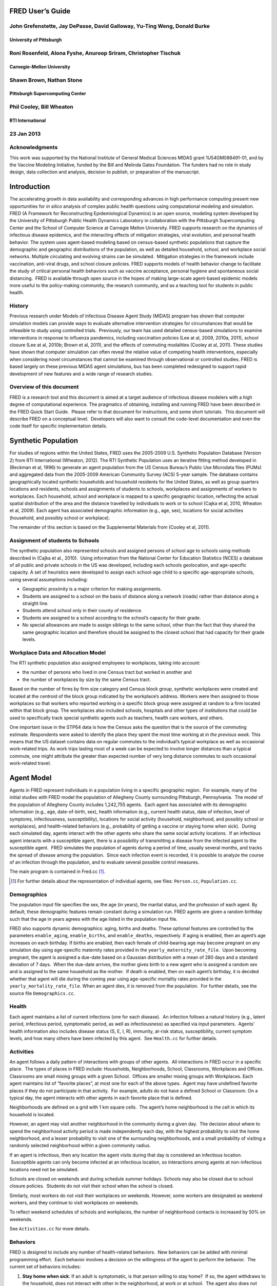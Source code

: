 FRED User’s Guide
=================

John Grefenstette, Jay DePasse, David Galloway, Yu-Ting Weng, Donald Burke
--------------------------------------------------------------------------

University of Pittsburgh
~~~~~~~~~~~~~~~~~~~~~~~~

Roni Rosenfeld, Alona Fyshe, Anuroop Sriram, Christopher Tischuk
----------------------------------------------------------------

Carnegie-Mellon University
~~~~~~~~~~~~~~~~~~~~~~~~~~

Shawn Brown, Nathan Stone
-------------------------

Pittsburgh Supercomputing Center
~~~~~~~~~~~~~~~~~~~~~~~~~~~~~~~~

Phil Cooley, Bill Wheaton
-------------------------

RTI International
~~~~~~~~~~~~~~~~~

23 Jan 2013
-----------

Acknowledgments
---------------

This work was supported by the National Institute of General Medical
Sciences MIDAS grant 1U54GM088491-01, and by the Vaccine Modeling
Initiative, funded by the Bill and Melinda Gates Foundation. The funders
had no role in study design, data collection and analysis, decision to
publish, or preparation of the manuscript.

Introduction
============

The accelerating growth in data availability and corresponding advances
in high performance computing present new opportunities for *in silico*
analysis of complex public health questions using computational modeling
and simulation. FRED (A Framework for Reconstructing Epidemiological
Dynamics) is an open source, modeling system developed by the University
of Pittsburgh Public Health Dynamics Laboratory in collaboration with
the Pittsburgh Supercomputing Center and the School of Computer Science
at Carnegie Mellon University. FRED supports research on the dynamics of
infectious disease epidemics, and the interacting effects of mitigation
strategies, viral evolution, and personal health behavior. The system
uses agent-based modeling based on census-based synthetic populations
that capture the demographic and geographic distributions of the
population, as well as detailed household, school, and workplace social
networks. Multiple circulating and evolving strains can be simulated.
 Mitigation strategies in the framework include vaccination, anti-viral
drugs, and school closure policies. FRED supports models of health
behavior change to facilitate the study of critical personal health
behaviors such as vaccine acceptance, personal hygiene and spontaneous
social distancing.  FRED is available through open source in the hopes
of making large-scale agent-based epidemic models more useful to the
policy-making community, the research community, and as a teaching tool
for students in public health.

History
-------

Previous research under Models of Infectious Disease Agent Study (MIDAS)
program has shown that computer simulation models can provide ways to
evaluate alternative intervention strategies for circumstances that
would be infeasible to study using controlled trials.  Previously, our
team has used detailed census-based simulations to examine interventions
in response to influenza pandemics, including vaccination policies (Lee
at al, 2009, 2010a, 2011), school closure (Lee at al, 2010b; Brown et
al, 2011), and the effects of commuting modalities (Cooley at al, 2011).
These studies have shown that computer simulation can often reveal the
relative value of competing health interventions, especially when
considering novel circumstances that cannot be examined through
observational or controlled studies. FRED is based largely on these
previous MIDAS agent simulations, bus has been completed redesigned to
support rapid development of new features and a wide range of research
studies.

Overview of this document
-------------------------

FRED is a research tool and this document is aimed at a target audience
of infectious disease modelers with a high degree of computational
experience. The pragmatics of obtaining, installing and running FRED
have been described in the FRED Quick Start Guide.  Please refer to that
document for instructions, and some short tutorials.  This document will
describe FRED on a conceptual level.  Developers will also want to
consult the code-level documentation and even the code itself for
specific implementation details.

Synthetic Population
====================

For studies of regions within the United States, FRED uses the 2005-2009
U.S. Synthetic Population Database (Version 2) from RTI International
(Wheaton, 2012). The RTI Synthetic Population uses an iterative fitting
method developed in (Beckman et al, 1996) to generate an agent
population from the US Census Bureau’s Public Use Microdata files (PUMs)
and aggregated data from the 2005-2009 American Community Survey (ACS)
5-year sample. The database contains geographically located synthetic
households and household residents for the United States, as well as
group quarters locations and residents, schools and assignments of
students to schools, workplaces and assignments of workers to
workplaces. Each household, school and workplace is mapped to a specific
geographic location, reflecting the actual spatial distribution of the
area and the distance travelled by individuals to work or to school
(Cajka et al, 2010, Wheaton et al, 2009). Each agent has associated
demographic information (e.g., age, sex), locations for social
activities (household, and possibly school or workplace).

The remainder of this section is based on the Supplemental Materials
from (Cooley et al, 2011).

Assignment of students to Schools
---------------------------------

The synthetic population also represented schools and assigned persons
of school age to schools using methods described in (Cajka et al.,
2010).  Using information from the National Center for Education
Statistics (NCES) a database of all public and private schools in the US
was developed, including each schools geolocation, and age-specific
capacity. A set of heuristics were developed to assign each school-age
child to a specific age-appropriate schools, using several assumptions
including:

-  Geographic proximity is a major criterion for making assignments.

-  Students are assigned to a school on the basis of distance along a
   network (roads) rather than distance along a straight line.

-  Students attend school only in their county of residence.

-  Students are assigned to a school according to the school’s capacity
   for their grade.

-  No special allowances are made to assign siblings to the same school,
   other than the fact that they shared the same geographic location and
   therefore should be assigned to the closest school that had capacity
   for their grade levels.

Workplace Data and Allocation Model
-----------------------------------

The RTI synthetic population also assigned employees to workplaces,
taking into account:

-  the number of persons who lived in one Census tract but worked in
   another and

-  the number of workplaces by size by the same Census tract.

Based on the number of firms by firm size category and Census block
group, synthetic workplaces were created and located at the centroid of
the block group indicated by the workplace’s address. Workers were then
assigned to those workplaces so that workers who reported working in a
specific block group were assigned at random to a firm located within
that block group. The workplaces also included schools, hospitals and
other types of institutions that could be used to specifically track
special synthetic agents such as teachers, health care workers, and
others.

One important issue in the STP64 data is how the Census asks the
question that is the source of the commuting estimate. Respondents were
asked to identify the place they spent the most time working at *in the
previous week*. This means that the US dataset contains data on regular
commutes to the individual’s typical workplace as well as occasional
work-related trips. As work trips lasting most of a week can be expected
to involve longer distances than a typical commute, one might attribute
the greater than expected number of very long distance commutes to such
occasional work-related travel.

Agent Model
===========

Agents in FRED represent individuals in a population living in a
specific geographic region.  For example, many of the initial studies
with FRED model the population of Allegheny County surrounding
Pittsburgh, Pennsylvania.  The model of the population of Allegheny
County includes 1,242,755 agents.  Each agent has associated with its
demographic information (e.g., age, date-of-birth, sex), health
information (e.g., current health status, date of infection, level of
symptoms, infectiousness, susceptibility), locations for social activity
(household, neighborhood, and possibly school or workplaces), and
health-related behaviors (e.g., probability of getting a vaccine or
staying home when sick).  During each simulated day, agents interact
with the other agents who share the same social activity locations.  If
an infectious agent interacts with a susceptible agent, there is a
possibility of transmitting a disease from the infected agent to the
susceptible agent.  FRED simulates the population of agents during a
period of time, usually several months, and tracks the spread of disease
among the population.  Since each infection event is recorded, it is
possible to analyze the course of an infection through the population,
and to evaluate several possible control measures.          

The main program is contained in Fred.cc [#]_.

.. [#] For further details about the representation of individual agents,
  see files: ``Person.cc``, ``Population.cc``.

Demographics
------------

The population input file specifies the sex, the age (in years), the
marital status, and the profession of each agent. By default, these
demographic features remain constant during a simulation run. FRED
agents are given a random birthday such that the age in years agrees
with the age listed in the population input file.

FRED also supports dynamic demographics: aging, births and deaths. These
optional features are controlled by the parameters ``enable_aging``,
``enable_births``, and ``enable_deaths``, respectively. If aging is
enabled, then an agent’s age increases on each birthday. If births are
enabled, then each female of child-bearing age may become pregnant on
any simulation day using age-specific maternity rates provided in the
``yearly_maternity_rate_file``.  Upon becoming pregnant, the agent is
assigned a due-date based on a Gaussian distribution with a mean of 280
days and a standard deviation of 7 days.  When the due-date arrives, the
mother gives birth to a new agent who is assigned a random sex and is
assigned to the same household as the mother.  If death is enabled, then
on each agent’s birthday, it is decided whether that agent will die
during the coming year using age-specific mortality rates provided in
the ``yearly_mortality_rate_file``. When an agent dies, it is removed
from the population.  For further details, see the source file
``Demographics.cc``.

Health
------

Each agent maintains a list of current infections (one for each
disease).  An infection follows a natural history (e.g., latent period,
infectious period, symptomatic period, as well as infectiousness) as
specified via input parameters.  Agents’ health information also
includes disease status (S, E, I, R), immunity, at-risk status,
susceptibility, current symptom levels, and how many others have been
infected by this agent.  See ``Health.cc`` for further details.

Activities
----------

An agent follows a daily pattern of interactions with groups of other
agents.  All interactions in FRED occur in a specific place.  The types
of places in FRED include: Households, Neighborhoods, School,
Classrooms, Workplaces and Offices. Classrooms are small mixing groups
with a given School.  Offices are smaller mixing groups with Workplaces.
Each agent maintains list of “favorite places”, at most one for each of
the above types.  Agent may have undefined favorite places if they do
not participate in that activity.  For example, adults do not have a
defined School or Classroom. On a typical day, the agent interacts with
other agents in each favorite place that is defined.

Neighborhoods are defined on a grid with 1 km square cells.  The agent’s
home neighborhood is the cell in which its household is located.

However, an agent may visit another neighborhood in the community
during a given day.  The decision about where to spend the neighborhood
activity period is made independently each day, with the highest
probability to visit the home neighborhood, and a lesser probability to
visit one of the surrounding neighborhoods, and a small probability of
visiting a randomly selected neighborhood within a given community
radius.

If an agent is infectious, then any location the agent visits during
that day is considered an infectious location.  Susceptible agents can
only become infected at an infectious location, so interactions among
agents at non-infectious locations need not be simulated.

Schools are closed on weekends and during schedule summer holidays.
Schools may also be closed due to school closure policies.  Students do
not visit their school when the school is closed.

Similarly, most workers do not visit their workplaces on weekends.
However, some workers are designated as weekend workers, and they
continue to visit workplaces on weekends.

To reflect weekend schedules of schools and workplaces, the number of
neighborhood contacts is increased by 50% on weekends.

See ``Activities.cc`` for more details.

Behaviors
---------

FRED is designed to include any number of health-related behaviors.  New
behaviors can be added with minimal programming effort.  Each behavior
involves a decision on the willingness of the agent to perform the
behavior.  The current set of behaviors includes:

#. **Stay home when sick**: If an adult is symptomatic, is that person
   willing to stay home?  If so, the agent withdraws to the household,
   does not interact with other in the neighborhood, at work or at
   school.  The agent also does not begin new overnight travel.

#. **Keep child home when sick**: If a child is symptomatic, is the
   child’s adult decision-maker willing to have the child withdraw to
   the household.   In this case, the same restrictions on contact apply
   as in the adult “stay at home when sick” behavior.

#. **Accept vaccine**:  Is an adult willing to accept a vaccine, if one
   is available?

#. **Accept vaccine for child**: This is the adult’s willingness to have
   a child vaccinated.

#. **Accept another vaccine dose**: If a vaccine requires more than one
   dose, is the agent willing to accept an additional dose?

#. **Accept another vaccine does for child**:  Same as above, but the
   decision is made by an adult on behalf of a child.

Future behaviors may include: wearing a face mask; taking anti-viral
prophylaxis; staying home when well; keeping children home when well;
avoiding travel; avoiding neighborhood contacts; hand-washing; and
others.

Adult Decision-makers for Children
~~~~~~~~~~~~~~~~~~~~~~~~~~~~~~~~~~

The FRED synthetic population includes information giving the
relationship of each member of the household to the Householder
(typically, the owner of the house or the head of the household.)  This
information is used to assign an adult in the household as the
responsible decision-maker for the health-related behaviors of each
child in the household.  The rules for selecting the adult
decision-maker for each child are as follows:

#. If the Householder is the parent (natural parent, adoptive parent,
   step-parent) of the child, then the Householder is designated the
   child’s decision-maker.

#. If the Householder is the grandparent of the child and there is an
   adult in the householder who is a child of the Householder, then the
   first such adult is designated as the decision-maker for the child.
    Note that the household relationship data does not provide enough
   information to determine whether such an adult is actually the parent
   of the child in question.

#. If the Householder is the grandparent of the child and not plausible
   adult parent is present in the household, then the Householder is
   designated the decision-maker for the child.

#. Otherwise, a random adult in the household is designated as the
   decision-maker for the child.

The rules above permit multiple decision-makers per household.  No
preference is made on the basis of sex or age, other than that each
decision-maker is an adult (i.e., at least 18 years old.)

Behavior Strategies
~~~~~~~~~~~~~~~~~~~

How real people make health decisions is an active area of research
without an obvious consensus theory.  Indeed, it seems likely that
different people use different methods to come to decisions about
health-related behavior. FRED agents can apply a variety of strategies
to determine their willingness to adopt a given behavior. Each agent may
revisit its willingness to perform the give behavior. Thus each strategy
specification includes a frequency parameter that determines how often
agents make decisions about their willingness to perform the behavior.

#. **Refuse**: Agent is never willing to perform the given behavior.

#. **Accept**: Agent is always willing to perform the given behavior.

#. **Flip Behavior**: Agent is assigned a fixed probability *p* of being
   willing to perform the given behavior.  The agent revisits its
   willingness to perform the behavior according to the frequency
   parameter.

#. **Imitate Prevalence**:  The agent is assigned an initial probability
   *p* of being willing to perform the given behavior. The agent
   revisits its willingness to perform the behavior according to the
   frequency parameter.  When reconsidering the decision, the agent
   estimates the prevalence of willingness among the agents in its
   social networks: household, neighborhood, school and workplace. The
   estimate is a weighted average of the actual prevalence in each
   group.  Given the weighted estimate, the agent adjusts its
   probability *p* toward the perceived prevalence.  For example, if the
   agent perceives that the prevalence of willingness is 0.75, then it
   adjusts its own probability to be closer to 0.75.

#. **Imitate Consensus:** This strategy is similar to the Imitate
   Prevalence except that if the weighted estimate of prevalence exceeds
   a threshold, the agent adjusts its probability *p* toward 1;
   otherwise the agent adjusts its probability toward 0.  For example,
   if the agent’s threshold is 0.5, then if the agent perceives that the
   majority of its associates is willing to perform the behavior then
   the agent becomes more likely to accept the behavior; otherwise the
   agent becomes more likely to refuse the behavior.

#. **Imitate by Count**:  This strategy is similar to the Imitate
   Consensus except that if the weighted number of nearby agents exceeds
   a threshold, the agent adjusts its probability *p* toward 1;
   otherwise the agents adjusts its probability toward 0.  For example,
   if the agent’s threshold is 3.0, then if the agent perceives that at
   least three its associates is willing to perform the behavior then
   the agent becomes more likely to accept the behavior; otherwise the
   agent becomes more likely to refuse the behavior.

#. **Health Belief Model**:  According the Health Belief Model, people
   make health behavior decision based on several specific
   considerations: susceptibility, severity, benefits, and barriers.

   #. *Perceived Susceptibility* refers to the person estimate of how
      likely he or she is to become adversely affected by the disease or
      condition;

   #. *Perceived Severity* refers to the level of adverse consequences
      that are likely if the person become affected;

   #. *Perceived Benefits* refers to the estimated protective effects of
      the behavior; and

   #. *Perceived Barriers* refers to the conditions that may prevent the
      agent from perform the behavior.

These constructs are clearly specific to the particular health behavior
under consideration, so including an HBM strategy for a particular
behavior in FRED requires customized programming.  However, once the
perceptions are computed, they can be combined into a decision rule
using formulas developed by David Durham (Durham, 2010).  These formulas
have been implemented in the FRED Behavior module, and are controlled by
run-time parameters. (See Parameters Section.)

Each agent is assigned a strategy independently for each behavior
defined for that agent.

Population-Level Market Shares
~~~~~~~~~~~~~~~~~~~~~~~~~~~~~~

For each behavior in FRED, the user may specify the fraction of the
population using each strategy for that behavior.  For example, it might
be desirable to investigate the effect of varying the fraction of the
population using the **Accept**, **Refuse**, and **Imitate Consensus**
strategies. The user can specify a given distribution, for example,
20% of the population adopts the **Accept** strategy, 30% adopts the
**Refuse** strategy, and 50% adopt the **Imitate Consensus** strategy
for a given behavior.  The share of the population can be specified
separately for each behavior.

See files ``Behavior.cc``, ``Health_Belief_Model.cc`` and
``Random_Behavior_Model.cc`` for further details.

Place Model
===========

All infections in FRED are transmitted from one agent to another in some
particular place. The types of places in FRED include: Households,
Neighborhoods, School, Classrooms, Workplaces and Offices. The synthetic
population files specify the households, school and workplaces in the
modeled region. Neighborhoods, classrooms, and office are created by
FRED using the methods described below.

Neighborhoods are defined on a grid with 1 km square cells.  The agent’s
home neighborhood is the cell in which its household is located.
However, an agent may visit another neighborhood in the community during
a given day. (See Agent Model section.)

Classrooms are small mixing groups with a given school.  Classrooms are
defined by dividing up all the students who attend a given school into
separate age groups.  Each age group is divided into classroom groups of
up to 40 students.  A student interacts with the students assigned to
the same classroom for the entire school year.  A student also interacts
(with a separate probability) with all the students attending the same
school.

Offices are small mixing groups with a given workplace.  Offices are
defined by dividing up all the workers in a given workplace groups of up
to 50 workers.  A worker interacts with the other workers in the same
office, and, with a separate rate, with all workers in the same
workplace.

School and classrooms are closed on weekends, during scheduled summer
breaks, and possibly due to school closure policies.

For further details, see files: ``Place_List.cc``, ``Place.cc``,
``Household.cc``, ``Neighborhood.cc``, ``School.cc``, ``Classroom.cc``,
``Workplace.cc``, ``Office.cc``.

Disease Model
=============

FRED supports multiple diseases circulating in the same population.
 Each Disease has separate parameters specifying transmissibility,
mortality rate, its natural history (e.g., latent period, infectious
period, symptomatic period).  See ``Disease.cc``

Each disease has an associated Epidemic object that keeps track of
population level statistics associated with the disease, such as the
number of agents that are Susceptible, Exposed, Infectious and
Recovered.  The Epidemic object prints out the daily reports to the
output file.  See ``Epidemic.cc``.

Transmission Model
------------------

The core phenomenon of an epidemic in FRED is the spread of an infection
from one agent to another in a particular place.  Each type of place
represents a distinct environment for the spread of infection.  Each
type of place is characterized by two sets of numeric parameters:

-  the number of contacts per infectious person per day, and

-  the probability that a contact transmits an infection

The number of contacts per day for each type of place is a tunable
parameter, and is set through the process described in the Calibration
Section.

The transmission probability for a give place type generally depends on
the age of the infectious person and the susceptible person.  These are
specified as vector input parameters.

The key method implementing infection is called
``Place::spread_infection()`` in ``Place.cc``.  This method is called once
a day for each infectious place (having at least one infectious
visitor).  The method follows the following procedure:

::

  For each infectious person ``i``, the expected number of contacts is:
    Num_contacts(i) = Trans(D) * CR(P) * Inf(i) * S(P)/N(P)

    where: Trans(D) is the transmissibility factor for disease D,
      CR(P) is the contact rate for place P,
      Inf(i) is the infectivity of agent i,
      S(P) is the number of susceptible agents visiting place P, and
      N(P) is the number of total agents who usually visit place P

  For contact number 1 .. Num_contacts(i)

    pick a susceptible agent j from today’s visitors;
    let PROB = Trans_prob(i.j) \* Sus(j)
    where Trans_prob(i.j) is the transmission probability from i to j,
    and Sus(j) is the susceptibility of agent j.

    If a random number R is less than PROB, then agent i infects agent j.

For further details, see ``Place.cc``, ``Household.cc``

Pandemic influenza model parameterization
-----------------------------------------

FRED is parameterized for a default pandemic influenza strain following
the process described in (Cooley P, Brown S, Cajka J, Chasteen B,
Ganapathi L, Grefenstette J, Hollingsworth CR, Lee BY, Levine B, Wheaton
WD, Wagener DK. The Role of Subway Travel in an Influenza Epidemic: A
New York City Simulation. J Urban Health. 2011 Aug 9. [Epub ahead of
print] PubMed PMID: 21826584.)  Paraphrasing the Supplementary Material
from (Cooley et al, 2011):

The pandemic was assumed to have the age-dependent attack rate pattern
of the historical 1957-8 “Asian” influenza A (H2N2), see Longini et al.
 Accordingly, we calibrated our model using the Ferguson et al. approach
from historical (1957–58, 1968–69) influenza pandemics. We specifically
used the 30–70 rule developed by Ferguson et al. in which 70% of all
transmission occurred outside the household: 33% in the general
community and 37% in schools and workplaces.

Following (Cooley et al, 2011), we adopted that additional requirement
that transmission rates in schools are double those in workplaces.
Calibrating the model involved targeting an epidemic with a 33% attack
rate (AR) consistent with the age specific parameters derived from the
1957-58 pandemic. Daily contact rates were treated as endogenous
parameters and were interpreted as the daily contact rates that
reproduced a pandemic with a 33% AR in a population with no acquired
immunity and satisfied the 30–70 rule. Therefore, our estimated contact
patterns produced an epidemic designed to be similar in transmissibility
to the 1957–58 epidemic with an AR of 33% and a basic reproductive rate
(R0) of approximately 1.4.

The calibration process using the Allegheny County synthetic population
results in the following default parameters:

::

  neighborhood_contacts[0] = 42.478577
  school_contacts[0] = 14.320478
  workplace_contacts[0] = 1.589467

By default, the contact rates for classrooms are double those for the
school in general.  Likewise, the contact rates for office are double
those for workplaces in general.  These heuristic are based on the idea
that individuals sustain more contacts within thei smaller mixing groups
at school and at work.

As in (Cooley et al, 2011) we assumed that 50% of sick individual stay
at home and do not interact with anyone outside of the household. Note
that our default school absentee rate is generally lower than other
models (e.g., Ferguson et al. use a 90% absentee rate). Additionally, we
assumed that all community contacts increase by 50% on weekends.

Contacts within Household
~~~~~~~~~~~~~~~~~~~~~~~~~

Calibration to the 30-70 target criteria was impossible unless within
household contacts were treated differently than other locations.
 Following (Cooley at al, 2011), we assumed that each pair of agents
within a household make contact each day with a specified probability.
 This probability is tunes as part of the calibration step to achieve
the 30-70 target distribution.  The resulting contact probability for
Allegheny County is:

``household_contacts[0] = 0.198226``

Interventions
=============

Vaccines
--------

FRED provides a fairly robust capability for simulating the use of
vaccines during a pandemic.  Multiple vaccines can be simulated
simultaneously, with differing administration schedules and target
groups, and with different efficacies.  Each vaccine can also have
multiple doses and be restricted by age.  It is also possible to model
varied vaccines schedules by day.   Prioritization by age groups, or by
ACIP recommendation is available with the capability to vaccinate only
the priority group.  Currently, vaccines can only be applied to one
disease.

Vaccines in FRED are currently modeled as so-called “all or nothing”
vaccines.  Each vaccine is given an age-specific efficacy and efficacy
delay.  When an agent takes a vaccine, there is a random draw to
determine whether the vaccine will be efficacious for that agent.  If it
is not, then the vaccine has no effect until another vaccine or dose is
administered.  If the vaccine dose is efficacious, then the agent will
become immune to the disease after the specified efficacy delay.  As in
real life, the agent has no knowledge as to whether their dose of
vaccine was efficacious, and so if they are exposed after a failed
vaccine or during the delay period, they may get sick from the disease.

Vaccination programs currently implemented can be thought of as mass
vaccination strategies.  At the beginning of the simulation, a set of
queues is set up based on prioritization of the agents.  These queues
are then randomized and as vaccines are put into the system, agents can
choose whether or not to accept a vaccine.  To determine this decision,
the simulation can use a straight coverage probability, or a more
complex behavioral model.  Heads of households can make decisions for
younger members.

Antiviral drugs
---------------

TBD.

School closure
--------------

FRED includes two school closure policies: global and individual.  There
are two triggers for the global school closure policy
(``school_closure_policy = global``). First, all schools decide to close
on the simulation day specified by the parameter ``school_closure_day``,
unless that parameter is negative. Second, all schools decide to close
if the population attack rate exceeds a threshold
(``school_closure_threshold``).  With either trigger, school closure is
delayed by a number of days indicated by parameter
``school_closure_delay``.  Schools reopen after a number of days
indicated by parameter ``school_closure_period``.

If the individual school closure policy is selected
(``school_closure_policy = individual``), then each school is closed if
the attack rate within the school exceeds a threshold
(``school_closure_threshold``).  School closure is delayed by a number
of days indicated by parameter ``school_closure_delay``.  Schools reopen
after a number of days indicated by parameter ``school_closure_period``,
but may close again if the school attack rate exceeds the threshold.

The default is no school closure policy: ``school_closure_policy =
none``

School are always closed on weekends.  All schools also close for the
summer if the parameter ``school_summer_schedule`` is set.  In that
case, schools are closed between the dates specified by parameters
``school_summer_start`` and ``school_summer_end``, inclusive.

For details, see ``School.cc``.

Future Interventions
--------------------

It is planned to include other interventions in FRED, including:
quarantine; travel restrictions; environmental interventions (e.g.,
vector control); behavioral changes; official announcements and
warnings; and education campaigns.

Geography and Travel
====================

FRED represents geography as a hierarchy of fixed square grids.
 Currently there are three layers in the hierarchy, called Large Grid,
Grid, and Small Grid.

The Large Grid consists of 20km x 20km cells by default. The Large Grid
is aligned global geo-coordinate system. Cells in the Large Grid store
the population count for the cell, along with a vector of all persons
residing in that cell. The Large Grid can also be used to store
climate or other environmental profiles (see **Seasonality** below).

The medium grid, called ``Grid``, consists of 1km x 1km cells by default.
 These cells function as neighborhood units, and store information about
the preferred schools and workplaces attended by people living with the
cells.  This information is used when agents need to change schools, or
leave school and start to work.

The Small Grid consists of 10m x 10m cells.  In the future, these cells
will store fine-resolution information like the number of mosquitoes and
the presence of water containers.

For further details, see source files: ``Large_Grid.cc``, ``Large_Cell.cc``,
``Grid.cc``, ``Cell.cc``, ``Small_Grid.cc``, ``Small_Cell.cc``.

As an optional feature, agents can travel overnight for one or more
days.  When an agent is on overnight travel, the traveling agent (called
the “visitor”) resides in the household associated with another agent
(called the “visited agent”).  The visitor interacts with agents in the
visited agent’s household and neighborhood.  If the visitor is employed,
then the visitor also interacts with the visited agent’s office and
workplace.  Visitors do not attend school while traveling.

If travel is enabled, two additional input files are required, a cell
population file and a trip list file.  The cell population file contains
the total population for each cell, considering the entire U.S.
population.  The trip list file contains a large sample of trips from
one cell to another.  This file covers the entire U.S.  The trip file
can contain samples based on data obtained from air travel databases or
from any other source considered appropriate.  The current default is a
sample of 5 million cell-to-cell trips based on a gravity model of
travel, using the formula::

  Prob_travel(i,j) = Pop(i) * Pop(j) / (K * Distance(i,j))

where ``Pop(i)`` is the total population residing in cell ``i`` (derived from
the entire U.S. synthetic population), ``Distance(i,j)`` is the distance in
kilometers between the center of cells ``i`` and ``j``, and ``K`` is a normalization
factor so that ``Prob_travel(i,j)`` sums to 1.0.  Given the pdf defined by
the above formula, we select 5 million trips (with replacement) and
store these in the trip list file.

During the ``Travel::setup()`` method, the trip list sample is read, and
those trips involving the model region are retained.  The number of
daily trips involving the population in the model region is proportional
to the fraction of the retained trips.  The goal is that the expected
number of overnight trips involving agents in the modeled regions
remains invariant, regardless of the size of the model region.

The cell population file is used to set the probability of initiating a
trip between two cells.  If a trip between cells ``i`` and ``j`` is selected, it
is only initiated with probability ``dens(i) * dens(j)``, where ``dens(i)`` is
the fraction of the total population in cell ``i`` that actually occurs in
the synthetic population for the current model region.  For example, if
cell ``i`` is on the border of the model region and happens to contains only
50% of the entire cell population according to the current model
population, then the probability of any trip to or from cell ``i`` is
reduced by 50%.

Seasonality and Climate
=======================

It is possible to alter the transmissibility of diseases througout the
simulation run.  A time-series profile of seasonality values that are
used to scale the disease transmissibility is specified with the
parameter ``seasonality_timestep_file``.  This file allows recurring
seasonal forcing patterns to be given using Month-Day calendar dates or
'simulation days'.  Optionally, the seasonality multiplier may be varied
over FRED's **Large Grid** layer.  The format of the
``seasonality_timestep_file`` is similar to that of the
``multistrain_timestep_file`` and is described in detail below.

Seasonality vs. Climate
-----------------------

The Seasonality feature of FRED has two basic modes of operation: the
default in which the seasonality values are interpreted simply as direct
multipliers to transmissibility and another ('**climate mode**') in
which the values in the profile are interpreted as absolute (specific)
humidity and transformed according to a Disease-specific function
hardcoded in the **Disease** class.

The default function found in ``Disease.cc`` is:

``multiplier = exp( ( ( seasonality_Ka * seasonality_value ) + seasonality_Kb ) ) + seasonality_min``

The parameters govern the interpretation of the values given in the 
``seasonality_timestep_file`` are described in below.

Run-time Parameters
===================

The run-time parameters for FRED are contained in two parameter files.
The first file is ``$FRED_HOME/input_files/params.default`` and
contains the default values of all defined run-time parameters.  This
file should not be modified. The second file is usually called
``params`` and contains any parameter values that override the default
values.  The ``params`` file may be empty.

Both files have the same format. Lines that begin with a ``#`` character
are considered comments and are ignored. Parameters with scalar values
are specified with lines of the form:

``<name> = <value>``

For example:

::

  days = 100
  diseases = 1
  city = Pittsburgh, PA

Some parameters are vector valued, in which case the format is:

``<`` *name* ``> = <`` *size* ``>`` *v_1 v_2 ... v_size*

For example:

::

  # cdf of trip duration in days
  travel_duration = 6 0 0.2 0.4 0.6 0.8 1.0

If a parameter appears more than once in a parameter file, the last
setting takes precedence. If a parameter appears in both
``params.default`` and ``params``, the value in ``params`` overrides the
value in ``params.default``.

Input File Parameters
---------------------

FRED requires input files to describe the population of agents and the
locations they visit.  Another input file specifies the number of new
cases that are seeded into the population on each simulation day.

There are several other optional input files that are required only if
certain features are enabled.  The following table describes the input
file formats and related parameters.

Table 5.1: Input File Parameters
~~~~~~~~~~~~~~~~~~~~~~~~~~~~~~~~


+----------------------------------+----------+---------------------------------------------------------------------------------+
| Parameter                        | Type     | Definition, Defaults and Notes                                                  |
+==================================+==========+=================================================================================+
| ``popfile``                                                                                                                   |
+----------------------------------+----------+---------------------------------------------------------------------------------+
|                                  | string   | *Required file containing one line per person*                                  |
|                                  |          |                                                                                 |
|                                  |          | **Default**:                                                                    |
|                                  |          | ``$FRED_HOME/region/loc_Alleg.txt``                                             |
|                                  |          |                                                                                 |
|                                  |          | **Format**:                                                                     |
|                                  |          | ``ID AGE SEX MARRIED OCCUPATION`` ``HOUSEHOLD SCHOOL WORKPLACE RELATIONSHIP``   |
|                                  |          |                                                                                 |
|                                  |          | *Note*: Since these files are usually large, you may want to store them in a    |
|                                  |          | centralized location                                                            |
+----------------------------------+----------+---------------------------------------------------------------------------------+ 
| ``locfile``                                                                                                                   |
+----------------------------------+----------+---------------------------------------------------------------------------------+
|                                  | string   | *Required file containing one line per location*                                |
|                                  |          |                                                                                 |
|                                  |          | **Default**:                                                                    |
|                                  |          | ``$FRED_HOME/region/pop_Alleg.txt``                                             |
|                                  |          |                                                                                 |
|                                  |          | **Format**:                                                                     |
|                                  |          | ``ID TYPE LAT LON`` where ``ID`` is a unique string; ``TYPE`` is one of         |
|                                  |          | {``H, S, W, M`` } for *Household*, *School*, *Workplace* or *Hospital*, resp;   |
|                                  |          | and ``LAT``, ``LON`` is the *latitude* and *longitude*                          |
|                                  |          |                                                                                 |
|                                  |          | *Note*: Since these files are usually large, you may want to store them in a    |
|                                  |          | centralized location                                                            |
+----------------------------------+----------+---------------------------------------------------------------------------------+
| ``cell_popfile``                                                                                                              |
+----------------------------------+----------+---------------------------------------------------------------------------------+
|                                  | string   | *Optional file with the initial population per 20km-grid cell*                  |
|                                  |          |                                                                                 |
|                                  |          | **Default**: ``$FRED_HOME/region/cell_pop.txt``                                 |
|                                  |          |                                                                                 |
|                                  |          | **Format**: ``COL ROW POPULATION``                                              |
|                                  |          |                                                                                 |
|                                  |          | *Note*: ``Only used if enable_travel = 1``                                      |
+----------------------------------+----------+---------------------------------------------------------------------------------+
| ``tripfile``                                                                                                                  |
+----------------------------------+----------+---------------------------------------------------------------------------------+
|                                  | string   | *Optional file containing sample of trips between 20km-grid cells*              |
|                                  |          |                                                                                 |
|                                  |          | **Default**: ``$FRED_HOME/region/trips.txt``                                    |
|                                  |          |                                                                                 |
|                                  |          | **Format**: ``SRC_COL SRC_ROW DEST_COL DEST_ROW``                               |
|                                  |          |                                                                                 |
|                                  |          | *Note*: Only used if ``enable_travel = 1``                                      |
+----------------------------------+----------+---------------------------------------------------------------------------------+
| ``primary_cases_file[d]``                                                                                                     | 
+----------------------------------+----------+---------------------------------------------------------------------------------+
|                                  | string   | *Required files giving the number of primary infections to introduce for each*  |
|                                  |          | *simulation day*                                                                |
|                                  |          |                                                                                 |
|                                  |          | **Default**:                                                                    |
|                                  |          | ``$FRED_HOME/input_files/primary_cases_schedule_0.txt`` *(for disease 0)*       |
|                                  |          |                                                                                 |
|                                  |          | **Format**:                                                                     |
|                                  |          | time step map *(see text)*                                                      |  
|                                  |          |                                                                                 |
|                                  |          | *Note*: *More extensive documentation of the extended format given below*       |
+----------------------------------+----------+---------------------------------------------------------------------------------+
| ``vaccination_capacity_file``                                                                                                 |
+----------------------------------+----------+---------------------------------------------------------------------------------+
|                                  | string   | *Optional file giving vaccine availability*                                     |
|                                  |          |                                                                                 |
|                                  |          | **Default**:                                                                    |
|                                  |          | ``$FRED_HOME/input_files/vaccination_capacity-0.txt`` *(for vaccine 0)*         |
|                                  |          |                                                                                 |
|                                  |          | **Format**: ``START_DAY NUMBER_OF_DOSES``                                       |
|                                  |          |                                                                                 |
|                                  |          | *Note*: The number of doses is added to the system capacity every day until     |
|                                  |          | the day given on the following line, or until the end of the simulation         |
+----------------------------------+----------+---------------------------------------------------------------------------------+
| ``yearly_birth_rate_file``                                                                                                    |
+----------------------------------+----------+---------------------------------------------------------------------------------+
|                                  | string   | *Optional file containing age-specific birth rates for females*                 |
|                                  |          |                                                                                 |
|                                  |          | **Default**: ``$FRED_HOME/input_files/birth_rate.txt``                          |
|                                  |          |                                                                                 |
|                                  |          | **Format**: ``AGE BIRTH_RATE`` where the rate is the probability of giving      |
|                                  |          | birth at the given age in years.                                                |
|                                  |          |                                                                                 |
|                                  |          | *Note*: Only used if ``enable_births = 1``                                      | 
+----------------------------------+----------+---------------------------------------------------------------------------------+
| ``yearly_mortality_rate_file``                                                                                                |
+----------------------------------+----------+---------------------------------------------------------------------------------+
|                                  | string   | *Optional file containing age-related mortality rates*                          |
|                                  |          |                                                                                 |
|                                  |          | **Default**: ``$FRED_HOME/input_files/mortality_rate.txt``                      |
|                                  |          |                                                                                 |
|                                  |          | **Format**: ``AGE M_RATE F_RATE`` where the rates are for males and females     |
|                                  |          | of the given age in years.                                                      |
|                                  |          |                                                                                 |
|                                  |          | *Note*: Only used if ``enable_deaths = 1``                                      |
+----------------------------------+----------+---------------------------------------------------------------------------------+

Population file format
----------------------

The population file containing one line per agent, and each line has the
following format, where fields are separating by white space:

ID AGE SEX MAR OCC HOUSEHOLD SCHOOL WORK RELATION

Description of fields
---------------------


==================  ============================  ===========================================
FIELD               TYPE                          MEANING
==================  ============================  ===========================================
ID                  STRING                        unique agent id
AGE                 INTEGER                       agent age in years
SEX                 CHAR (``M``, ``F`` or ``U``)  sex of agent
MAR                 INTEGER                       marital status
OCC                 INTEGER                       occupation code (not currently used)
HOUSEHOLD           STRING                        id of agent’s household
SCHOOL              STRING                        id of agent’s school
WORK                STRING                        id of agent’s workplace
RELATION            INTEGER                       relation to the head of household
==================  ============================  ===========================================

All fields are required.  The location IDs indicate the agent’s
*favorite places*, and correspond to IDs in the location file. The ID
value "-1" indicates that a location type does not apply to the agent.

``RELATION`` represents the relationship between the householder and the
individual. The possible values are

=============   =================================
RELATION        MEANING
=============   =================================
1               Householder
2               Husband/wife
3               Natural born son/daughter
4               Adopted son/daughter
5               Stepson/stepdaughter
6               Brother/sister
7               Father/mother
8               Grandchild
9               Parent-in-law
10              Son-in-law/daughter-in-law
11              Other relative
12              Brother-in-law/sister-in-law
13              Nephew/niece
14              Grandparent
15              Uncle/aunt
16              Cousin
17              Roomer/boarder
18              Housemate/roommate
19              Unmarried partner
20              Foster child
=============   =================================

Primary Cases File Format
-------------------------

The primary cases file is a required file giving the number of primary
infections to introduce for each simulation day.  The default format is::

  #line_format
  # the default 100 seeds on day zero...
  0 0 100

The full format is::

  start end attempts [ strain [ prob [ min [ lat lon radius ] ] ] ]

Only the first three fields are mandatory.  The first two fields give
the starting and ending day, and the third field specifies the number of
attempted infections per day. For each specified day we attempt to
generate new cases by randomly selecting agents (with replacement) and
infecting them if they are susceptible.  Note that the actual number of
infections may be less than the number of attempts because some selected
agents may already be infected or may be immune.  The process continues
until the end day indicated on the same line in the file, or until the
end of the simulation.

The fields others are optional, but if present, must be given in the
order above.  If a location is specified, then all three location fields
must be present (lat, lon & radius). The radius is specified in
kilometers. To disable geographic seeding either omit lat, lon & radius
or give a value for radius that is greater than 40075 or less than zero.

The example below will make 100 seeding attempts of strain 0 on day 0,
each with attempt probability of 1, requiring a minimum of 100
transmissions, all selected randomly from people whose households are
within 100km of the specified point.

::

  0 0 100 0 1 100 40.44181 -80.01278 100

Output Parameters
-----------------

FRED produces several output files. The level of detail can be controlled
by parameters described in the following table.

Table 2: Output Parameters
~~~~~~~~~~~~~~~~~~~~~~~~~~

+----------------------------------+----------+---------------------------------------------------------------------------------+
| Parameter                        | Type     | Definition, Defaults and Notes                                                  |
+==================================+==========+=================================================================================+
| ``outdir``                                                                                                                    |
+----------------------------------+----------+---------------------------------------------------------------------------------+
|                                  | string   | Directory containing the output files.  If the string beings with “/” it is     |
|                                  |          | interpreted as an absolute path.  Otherwise, it is relative to the current      |
|                                  |          | working directory.                                                              |
|                                  |          |                                                                                 |
|                                  |          | **Default:** OUT                                                                |
+----------------------------------+----------+---------------------------------------------------------------------------------+
| ``verbose``                                                                                                                   |
+----------------------------------+----------+---------------------------------------------------------------------------------+
|                                  | int      | If set, print information for monitoring system progress to the standard        |
|                                  |          | output.  Higher values produce more output.                                     |
|                                  |          |                                                                                 |
|                                  |          | **Default:** 1                                                                  |
+----------------------------------+----------+---------------------------------------------------------------------------------+
| ``debug``                                                                                                                     |
+----------------------------------+----------+---------------------------------------------------------------------------------+
|                                  | int      | If set, print verbose debugging output to stdout. Higher values produce more    |
|                                  |          | output.                                                                         |
|                                  |          |                                                                                 |
|                                  |          | **Default:** 0                                                                  |
+----------------------------------+----------+---------------------------------------------------------------------------------+
| ``track_infection_events``                                                                                                    |
+----------------------------------+----------+---------------------------------------------------------------------------------+
|                                  | int      | If set, then a file called ``infections<n>.txt`` is created for ``run <n>``.    |
|                                  |          | This file contains one line per disease transmission event, showing the id      |
|                                  |          | of the infector, the infectee, and various other information.  The format for   |
|                                  |          | the infections file is:                                                         |
|                                  |          |                                                                                 |
|                                  |          | ``DAY DISEASE_ID HOST_ID HOST_AGE`` ``INFECTOR_ID INFECTOR_AGE PLACE_ID``       |
|                                  |          |                                                                                 |
|                                  |          | If ``track_infection_events > 1``, additional data is written on each line.     |
|                                  |          | For further details, see: ``Infection.cc``.                                     |
|                                  |          |                                                                                 |
|                                  |          | **Default:** 1                                                                  |
+----------------------------------+----------+---------------------------------------------------------------------------------+
| ``quality_control``                                                                                                           |
+----------------------------------+----------+---------------------------------------------------------------------------------+
|                                  | int      | If set, information about the size and age distribution for the various types   |
|                                  |          | of places is printed out in the Log file.                                       |
|                                  |          |                                                                                 |
|                                  |          | **Default:** 1                                                                  |
+----------------------------------+----------+---------------------------------------------------------------------------------+
| ``rr_delay``                                                                                                                  |
+----------------------------------+----------+---------------------------------------------------------------------------------+
|                                  | int      | Identifies the number of days between the definition of a cohort and the        |
|                                  |          | reporting of that cohort’s reproductive rate in the output file.  See examples  |
|                                  |          | below.                                                                          |
|                                  |          |                                                                                 |
|                                  |          | **Default:** 20                                                                 |
+----------------------------------+----------+---------------------------------------------------------------------------------+
| ``output_population``                                                                                                         |
+----------------------------------+----------+---------------------------------------------------------------------------------+
|                                  | int      | If set, a file containing the current population will be output periodically.   |
|                                  |          | See explanation below.                                                          |
|                                  |          |                                                                                 |
|                                  |          | **Default:** 0                                                                  |
+----------------------------------+----------+---------------------------------------------------------------------------------+
| ``output_population_date_match``                                                                                              |
+----------------------------------+----------+---------------------------------------------------------------------------------+
|                                  | string   | If ``output_population`` is set, dump the population on any date that matches   |
|                                  |          | this string.  The format is ``DD-MM-YY``, with ``*`` matching any value.        |
|                                  |          |                                                                                 |
|                                  |          | **Default:** = ``01-01-*``                                                      |
+----------------------------------+----------+---------------------------------------------------------------------------------+
| ``pop_outfile``                                                                                                               |
+----------------------------------+----------+---------------------------------------------------------------------------------+
|                                  | string   | Name of population dump file.                                                   |
|                                  |          |                                                                                 |
|                                  |          | **Default:** ``pop_out``                                                        |
+----------------------------------+----------+---------------------------------------------------------------------------------+

Output file format
------------------

The outfile (called ``out<n>.txt`` for run *n*) contains one line for each
simulation day of the run.  The format of the file is:

=================   =============================================================================
KEY                 VALUE
=================   =============================================================================
Day                 Current day counter
Str                 Disease id
S                   Number of agents in Susceptible state for this disease
E                   Number of agents in Exposed state
I                   Number of agents in Infectious state
I_s                 Number of Infectious agents who are symptomatic
R                   Number of agents in Removed (Recovered) state
M                   Number of agents that are Immune
C                   Number of current Cases (new E’s)
N                   Population size
AR                  Attack Rate
CI                  Number of new symptomatic cases
CAR                 Clinical attack rate
RR                  Reproductive rate
NR                  Number in the cohort used to compute RR
Day_of_week         Current day of week, e.g., Wed
Date                Calendar date associated with the simulation day, eg, 2011-01-05
Year                Epidemiological year
Week                Epidemiological week (1-53)
=================   =============================================================================

*Note*: ``RR`` is the reproductive rate observed for a cohort of individuals
who were exposed on the same day.  ``NR`` is the size of the cohort.  The
day for which the cohort is defined in given by the parameter ``rr_delay``.

The default is: ``rr_delay = 20``

This value means that on day 20 of the output file, the ``RR`` for the
cohort exposed on day 0 is reported.  On day 21, the cohort exposed on
day 1 is printed and so on.  The delay should be made long enough to
capture all the infectees of the cohort.

Periodic Population Dumps
-------------------------

If the parameter ``output_population = 1``, then a file will be written on
the start day, the end day, and on any day matching
``output_population_date_match parameter``.  The file will be a dump of
the population that will be identical to the input population file, but
will have additional fields for the classroom and office ids (which are
both set at runtime).

Global Compile-Time Constants
-----------------------------

MAX_NUM_DISEASES:
~~~~~~~~~~~~~~~~~

  For optimal performance, set this to the minimum value possible.
  The default value allows **four diseases**.
  Changing this values requires recompilation.

  This constant is defined in ``Global.h``.

Global Control Parameters
-------------------------

The following parameters provide basic control of FRED simulations.

start_date: 
~~~~~~~~~~~

  the calender date corresponding the simulation day 0.
  Format YYYY-MM-DD.

  ``start_date = 2011-01-01``

days: 
~~~~~

  the number of days in a single simulation run.  FRED runs for
  the given number of days regardless of the epidemic state (that is, FRED
  does not stop early if no one is currently infected.)

  ``days = 120``

seed: 
~~~~~

  the seed for the random number generator.  The seed values for
  all runs of the simulation are based on the initial seed and the run
  number, and are independent of the number of random numbers generated in
  other runs.

  ``seed = 123456``

reseed_day: 
~~~~~~~~~~~

  if ``reseed_day > -1``, start each run with the same random seed and
  then reset the seed at day reseed_day.  The effect is that the initial
  days will follow the same trajectory, but the simulations will follow
  independent trajectories starting on ``reseed_day``.  This permits
  estimation of conditional variance.

  ``reseed_day = -1``

use_mean_latitude:
~~~~~~~~~~~~~~~~~~

  if ``use_mean_latitude = 1``, then the mean latitude in the location
  file is used for the planar projection from (longitude,latitude) to
  (x,y) coordinates.  This is recommended for regions substantially
  North or South from the US mean latitude.  If set to 0 (the default),
  then the mean US latitude is used.

  ``use_mean_latitude = 0``

print_household_locations
~~~~~~~~~~~~~~~~~~~~~~~~~

  if set, a file called ``households.txt`` is printed in the output
  directory with format:

  HOUSE_LABEL LON LAT  X Y ID GRID_ROW GRID_COL GRID_HOUSE_NUMBER

  ``print_household_locations = 0``

office_size: 
~~~~~~~~~~~~

  maximum number of workers per office.  If set to 0,
  then workplaces are not subdivided into offices.

  ``office_size = 50``

classroom_size: 
~~~~~~~~~~~~~~~

  maximum number of students per classroom.  If set
  to 0, then schools are not subdivided into classrooms.

  ``school_classroom_size = 40``

neighborhood: 
~~~~~~~~~~~~~

  When deciding where to spend an agent’s
  *neighborhood time*, there are parameters to control the probability
  of selecting a random cell within the *community*, defined by the
  parameter ``community_distance`` (in km), and the probability that the
  agent goes to its *home neighborhood* (where the household is).  The
  default parameters are:

  ``# neighborhood activities``
  ``community_distance = 20``
  ``community_prob = 0.1``
  ``home_neighborhood_prob = 0.5``

  That is, 50% of the time, the neighborhood is the cell surrounding the
  household, and 10% of the time it is a random cell within 20km of home.
  The other 40% are distributed uniformly in the 8 cells immediately
  surrounding the home cell.

Disease Model Parameters
------------------------

diseases:
~~~~~~~~~

  The number of diseases circulating in the population. Any
  number of diseases is allowed.  Runtime and memory required is
  proportional to the number of diseases.

  ``diseases = 1``

  Each disease is described by the following set of parameters, indexed by
  the disease number d, where d = 0,...,diseases-1.

primary_cases_file[d]:
~~~~~~~~~~~~~~~~~~~~~~

  The file containing the number of primary
  cases to be injected into the simulation during each day.

  ``primary_cases_file[0] = primary_case_schedule-0.txt``

  The ``primary_cases_file[d]`` follows the *Multistrain Timestep Map input format*.

trans[d]:
~~~~~~~~~

  The transmissibility of disease d relative to an arbitrary
  baseline.

  ``trans[0] = 1.0``

symp[d]:
~~~~~~~~

  The probability of an infected person becoming symptomatic

  ``symp[0] = 0.67``

mortality_rate[d]:
~~~~~~~~~~~~~~~~~~

  The probability of an infected person dying (Not
  currently implemented)

  ``mortality_rate[0] = 0.00001``

infection_model[d]: 
~~~~~~~~~~~~~~~~~~~

  Either ``0`` or ``1``.  Infection model 0 is a bifurcating
  model in which each infected agent passes through stages SEIR or SEiR,
  where “I” means infectious and symptomatic, and “i” means infectious but
  not symptomatic.  Infection model 1 is a sequential model in which
  infected agents pass through the stages SEiIR.  In any model, some
  stages may last for 0 days, except E, which always lasts at least 1 day.

  ``infection_model[0] = 0``

days_latent[d]: 
~~~~~~~~~~~~~~~

  discrete cdf for number of days between becoming
  exposed and becoming infectious.  With the values shown in the example
  below, there is an 80% chance of becoming infectious 1 day after
  exposure and a 20% chance of becoming infectious 2 days after exposure.

  ``days_latent[0] = 3  0 0.8 1.0``

days_asymp[d]: 
~~~~~~~~~~~~~~

  discrete cdf for number of days the agent is
  infectious but asymptomatic.  With the values shown in the example
  below, the default setting , the agent may be asymptomatic between 3 to
  6 days.

  ``day_asymp[0] = 7   0.0  0.0  0.0  0.3  0.7  0.9  1.0``

days_symp[d]: 
~~~~~~~~~~~~~

  discrete cdf for number of days the agent is
  infectious and symptomatic.  With the values shown in the example below,
  the default setting , the agent may be symptomatic between 3 to 6 days.

  ``day_symp[0] = 7   0.0  0.0  0.0  0.3  0.7  0.9  1.0``

immunity_loss_rate[d]: 
~~~~~~~~~~~~~~~~~~~~~~

  rate at which a person loses immunity after
  recovering from infection. If greater than 0.0, the number of days in
  state ’R’ is drawn from an exponential distribution with parameter
  ``1 / immunity_loss_rate``.

  ``immunity_loss_rate[0] = 0``

symp_infectivity[d]: 
~~~~~~~~~~~~~~~~~~~~

  multiplier for how infective a symptomatic agent is.

  ``symp_infectivity[0] = 1.0``

asymp_infectivity[d]: 
~~~~~~~~~~~~~~~~~~~~~

  multiplier for how infective an asymptomatic agent is.

  ``asymp_infectivity[0] = 0.5``

residual_immunity_ages[d]:
~~~~~~~~~~~~~~~~~~~~~~~~~~

  ``residual_immunity_ages[0] = 0``

residual_immunity_values[d]:
~~~~~~~~~~~~~~~~~~~~~~~~~~~~

  ``residual_immunity_values[0] = 0``

pregnancy_prob_ages:
~~~~~~~~~~~~~~~~~~~~

  ``pregnancy_prob_ages = 0``

pregnancy_prob_values:
~~~~~~~~~~~~~~~~~~~~~~

  ``pregnancy_prob_values = 0``

at_risk_ages[d]:
~~~~~~~~~~~~~~~~

  ``at_risk_ages[d] = 0``

at_risk_values[d]:
~~~~~~~~~~~~~~~~~~

  ``at_risk_values[d] = 0``

prob_stay_home: 
~~~~~~~~~~~~~~~

  The probability that a symptomatic agent stays home

  ``prob_stay_home = 0.5``

mutation_prob:
~~~~~~~~~~~~~~

  ``mutation_prob = 1 0.0``

Contact Rates
-------------

The following parameters determine the number of potentially infective
daily contacts between an infectious agent and a susceptible agent in a
given type of location.  The default values are calibrated for Allegheny
County using the bifurcating infection model (``infection_model = 0``).

household_contacts[d]:
~~~~~~~~~~~~~~~~~~~~~~

  contact rate for households.
  
  ``household_contacts[d] = 0.19``

neighborhood_contacts[d]: 
~~~~~~~~~~~~~~~~~~~~~~~~~

  contact rate for neighborhoods.
  
  ``neighborhood_contacts[0] = 42.32``

school_contacts[d]: 
~~~~~~~~~~~~~~~~~~~

  contact rate for schools.

  ``school_contacts[0] = 15.83``

workplace_contacts[d]: 
~~~~~~~~~~~~~~~~~~~~~~

  contact rate for workplaces.

  ``workplace_contacts[0] = 1.66``

classroom_contacts[d], office_contacts[0]:
~~~~~~~~~~~~~~~~~~~~~~~~~~~~~~~~~~~~~~~~~~

  By default, classroom contacts are double the school contacts, and
  office contacts are double the workplace contacts.  These defaults are
  indicated as follows:

  ``classroom_contacts[0] = -1``
  ``office_contacts[0] = -1``

  These defaults can be overridden if values other than -1 are provided in
  the params file.

weekend_contact_rate[d]: 
~~~~~~~~~~~~~~~~~~~~~~~~

  multiplier of neighborhood contacts on
  weekend.  The default is to increase weekend contacts by 50%:

  ``weekend_contact _rate[0] = 1.5``

Transmission probabilities
--------------------------

The following parameters determine the probability that a potentially
infective contact between an infectious agent and a symptomatic agent
actually results in an infection.   Transmission probabilities are
defined for a given group in a given type of location. Each parameter is
interpreted as a square matrix with the values given in row-order.  The
labels associated with the rows and columns (the groups) are specified
in the comments, and are defined in the class associated with the
parameter.  For example, the definition of elementary students is
defined in ``School.cc``. The defaults are::

  # groups = children adults
  household_prob[d] = 4 0.6 0.3 0.3 0.4
  neighborhood_prob[d] = 4 0.0048 0.0048 0.0048 0.0048

  # groups = adult_workers
  workplace_prob[d] = 1 0.0575
  office_prob[d] = 1 0.0575

  # groups = elem_students mid_students high_students teachers
  school_prob[d] = 16 0.0435 0 0 0 0 0.0375 0 0 0 0 0.0315 0 0 0 0 0.0575
  classroom_prob[d] = 16 0.0435 0 0 0 0 0.0375 0 0 0 0 0.0315 0 0 0 0 0.0575

Multistrain Timestep Map Format
-------------------------------

The first line of the timestep map file specifies the format to be used.

Currently ``#line_format`` is the only supported format.  Future work may
allow for some type of structured (key = value) format to permit more
detailed specification of seeding behavior.

Any line beginning with ``#`` is interpreted as a comment and ignored.
Every other line is interpreted as a seeding instruction and expected
to follow the format::

  start end attempts [ strain [ prob [ min [ lat lon radius ] ] ] ]

Mandatory Fields:
~~~~~~~~~~~~~~~~~

The first three fields (*start*, *end*, *attempts*) are mandatory.  The others
are optional, but, if present, must be given in the order above.

The *start* and *end* fields are indexed from zero and can be used to
specify a range of days beginning on *start* and continuing to *end*
(inclusive).  To specify seeding on a single day, set *start* equal to
*end*.

The *attempts* field determines the number of seeding attempts for the
given range of time steps.  If no further fields are present, this
number of individuals are randomly chosen with replacement from the
entire population and transmission of the disease is attempted.  Note
that sampling includes individuals who may already be infected; in this
case the actual number of new seeds may be less than the number
specified by *attempts*.

Optional Fields:
~~~~~~~~~~~~~~~~

The *strain* field gives the numeric id of the strain to be seeded for
this timestep.  If the *strain* field is not given, seeds will be strain
"0".

The *prob* field can be used to introduce some randomness into the number
of seeding events attempted at the time step.  With probability 1 - *prob*
each of the attempts specified by *attempt* will be skipped.

The *min* field can be used to ensure that a minimum number of attempts
actually result in transmission.  If specified, individuals will
continue (1000 additional times) to be selected from the population
until *min* number of successful transmissions have been created.  If 1000
additional selections from the population are insufficient to create the
specified minimum number of transmissions, a warning is given and
execution of the program continues.

The geographic area from which individuals are selected can be specified
by giving the coordinates of a point (lat, lon) and a *radius* specified
in kilometers.  When enabled, random sampling is restricted to only
those individuals whose households are located within the specified
area.

Additional information on the timestep map format may be found in
``README_Timestep_Maps``.

Seasonal Forcing Parameters:
----------------------------


enable_large_grid:
~~~~~~~~~~~~~~~~~~

  Seasonal forcing REQUIRES that the large grid is enabled

  **Default: 0**

  
enable_seasonality:
~~~~~~~~~~~~~~~~~~~

  Enables seasonality; if used without ``enable_climate = 1``, then the 
  values in the seasonality timestep file are interpreted as simple multipliers
  to transmissibility.

  **Default: 0**

enable_climate:
~~~~~~~~~~~~~~~

  Causes the seasonality values to be interpreted as absolute humidity.

  **Default: 0**

seasonality_timestep_file:
~~~~~~~~~~~~~~~~~~~~~~~~~~

  The seasonal forcing profile.  Sample profiles are available in:

  ``$FRED_HOME/input_files/seasonality_timestep``
  ``$FRED_HOME/input_files/seasonality_timestep_dateformat``

  **Default: none**

seasonality_multiplier_max[0]:
~~~~~~~~~~~~~~~~~~~~~~~~~~~~~~

  Disease specific constant used in calculation of transmissibility 
  multiplier when **climate** is enabled.

  **Default: 1**


seasonality_multiplier_min[0]:
~~~~~~~~~~~~~~~~~~~~~~~~~~~~~~

  Disease specific constant used in calculation of transmissibility 
  multiplier when **climate** is enabled.

  **Default: 1**


seasonality_multiplier_Ka[0]:
~~~~~~~~~~~~~~~~~~~~~~~~~~~~~

  Disease specific constant used in calculation of transmissibility 
  multiplier when **climate** is enabled.

  **Default: -180**


Seasonality Timestep Map:
-------------------------

The sample files   ``$FRED_HOME/input_files/seasonality_timestep`` and
``$FRED_HOME/input_files/seasonality_timestep_dateformat`` contain simple
profiles for both the climate and simple seasonal forcing modes of operation.
See comments within these files for more information.

IMPORTANT NOTE: The first line of the file must be "#line_format"!
All subsequent lines beginning with "#" are comments.

The **Seasonality_Timestep_Map** uses FRED's date format to specify the daily seasonality 
multiplier values (alternatively, integer values corresponding to the days
elapsed since the beginning of the simulation can be used for "start day"
and "end day").

The seasonality multiplier in this file follows a simple sine
wave, with a maximum on Jan. 1st and a minimimum on Jul. 1st.
No claims are made regarding realism (though this is a
common approximation).
 
Dates given in the format "mm-dd" will be recycled throughout the duration
of the simulation run.  It is also possible to explicity give the year
(yyyy-mm-dd), however those values will not be recycled.

It is also possible to mix the various formats in the same seasonality
input file.  If multiple entries overlap the same simulation day, the
effect is not additve: the last applicable value in the timestep file
will be used.

If multiple entries are given for the same time step, but the geopgraphic
coordinates are different, then the values are interpolated over the
large grid (using simple nearest-neighbor interpolation).

Timestep files such as this one can be generated easily using the **R**
programming language.  As an example:

::

  > formatted_dates = format.Date( seq.Date( as.Date("2012-01-01"), as.Date("2012-12-31"), by=1 ), "%m-%d" )
  > modulated_values = ( cos( seq( 0, 2*pi, by=2*pi/365 ) ) + 1 ) / 2
  > latitudes = rep( 40.440788, 366 )
  > longitudes = rep( -79.960199, 366 )

  > write.table(
      cbind( 
          formatted_dates,
          modulated_values,
          latitudes,
          longitudes
        ) [,c(1,1:4)],
      file='seasonality-sinewave', row.names=F, col.names=F, quote=F )



Modification of the above code should allow easy generation of any desired
seasonality profile.

**Example:**

::

  #
  # ################################################
  # ###### Seasonality Profile #####################
  # ################################################
  #
  # "start day" "end day" "seasonality multiplier" "latitude" "longitude"
  01-01 01-01 1 40.440788 -79.960199
  01-02 01-02 0.999925919604558 40.440788 -79.960199
  01-03 01-03 0.999703700369852 40.440788 -79.960199
  01-04 01-04 0.999333408144238 40.440788 -79.960199
  01-05 01-05 0.998815152653293 40.440788 -79.960199

Intervention Parameters
-----------------------

school closure parameters:
~~~~~~~~~~~~~~~~~~~~~~~~~~

::

  # set to 1 if schools closed during summer
  school_summer_schedule = 0

  # summer schedule dates (format MM-DD)
  school_summer_start = 06-01
  school_summer_end = 08-31
  school_closure_policy = none

  # school_closure_policy = global

  # school_closure_policy = individual

  # number of days to keep a school closed
  school_closure_period = 10

  # delay after reaching any trigger before closing schools
  school_closure_delay = 2

  # day to close school under global policy
  school_closure_day = 10

enable_vaccination:
~~~~~~~~~~~~~~~~~~~

  Set this parameter to enable vaccination.

  **Default: 0**

vaccine_tracefile:
~~~~~~~~~~~~~~~~~~

  If the value is “none”, no vaccine tracefiles
  are produced.  Otherwise, a vaccine tracefile is produced for each run
  in the directory given the outdir parameter. A vaccine tracefile
  contains one record for each agent, giving the agent’s vaccination
  history. Vaccine tracefiles are named ``vtrace1.txt``, ``vtrace2.txt``, etc.

  ``vaccine_trace = none``

number_of_vaccine: 
~~~~~~~~~~~~~~~~~~

  the number of types of vaccines that you would
  like to run in the simulation.  There needs to be a set of vaccine
  parameters for each vaccine in the system or the simulation will end in
  error.

  **Default: 0**

vaccine_prioritize_acip: 
~~~~~~~~~~~~~~~~~~~~~~~~

  Enable prioritization of vaccination by
  ACIP recommendations.  This includes persons aged 0-24, people deemed at
  risk for complications for influenza (see at_risk_ages and
  at_risk_values keywords), pregnant women (see pregnancy_prob_ages
  and pregnancy_prob_values keywords), and people over age 64.

  **Default: 0**

vaccine_prioritize_by_age: 
~~~~~~~~~~~~~~~~~~~~~~~~~~

  Enables prioritization of vaccination
  by age group.  The age groups will be defined by the two following
  keywords.

  **Default: 0**

vaccine_priority_age_low: 
~~~~~~~~~~~~~~~~~~~~~~~~~

  If vaccine_prioritize_by_age is
  specified as 1, this specifies the lower limit of the prioritized age
  group inclusively.     

  **Default: 0**

vaccine_priority_age_high: 
~~~~~~~~~~~~~~~~~~~~~~~~~~

  If vaccine_prioritize_by_age is
  specified as 1, this specifies the upper limit of the prioritized age
  group inclusively.     

  **Default: 100**

vaccine_dose_priority: 
~~~~~~~~~~~~~~~~~~~~~~

  If there are multi-dose vaccines, this
  parameter defines prioritization of people getting multiple doses vs.
  people getting their first dose.

  Possible values:

    #. No Priority, first come first serve

    #. Place people getting subsequent dose at the beginning of the queue

    #. Mix in people getting subsequent dose with other priority vaccinations randomly

    #. Place people getting subsequent dose at the end of the queue

  **Default: 0**


vaccine_capacity_file:  
~~~~~~~~~~~~~~~~~~~~~~

  This parameter specifies a file that
  defines how many agents the system has the capacity to vaccinate on a
  given day throughout the simulation.  This may be more or less than the
  amount of vaccine available through production.  This parameter is meant
  to allow the user to attenuate the system’s ability to actually
  vaccinate people due to limitations in personnel, time and resources.

  The format of this file follows a reduced Multistrain TimeStep file,
  with a format as follows::

    Day_start     Capacity1
    Day_change1   Capacity2
    Day_change2   Capacity3

  For example: If one wanted to define that for the first 3 days of the
  simulation, the system could vaccinate no one, then on days 4-10, it
  could vaccinate 10000 people per day, then dropping down to 5000 per day
  on day 11 through the rest of the simulation, the
  vaccine_capacity_file would look like this::

    1   0
    4   10000
    11  5000

  The next set of parameters need to be defined for every vaccine in the
  simulation, and they will all be indexed by the vaccine number they
  define (signified by X).

vaccine_number_of_doses[X]: 
~~~~~~~~~~~~~~~~~~~~~~~~~~~

  Specifies the number of doses needed
  for vaccine X.  There needs to be a dose specification for each dose
  indicated, or the simulation will end in error.

  **Default: 1**

vaccine_total_avail[X]: 
~~~~~~~~~~~~~~~~~~~~~~~

  Specifies the total amount of doses of
  vaccine X available for the entire simulation.

  **Default: 1000000000**

vaccine_additional_per_day[X]: 
~~~~~~~~~~~~~~~~~~~~~~~~~~~~~~

  The amount of vaccine X produced
  each day and made available to the system.   The amount of vaccine
  produced cannot exceed ``vaccine_total_avail[X]``, for the entire
  simulation.

  **Default: 1000000**

vaccine_starting_day[X]: 
~~~~~~~~~~~~~~~~~~~~~~~~

  The day to start producing vaccine X at
  the rate defined by ``vaccine_additional_per_day[X]``.

  **Default: 0**

  *The next set of parameters must be specified for each dose (specified by Y) of vaccine X.*

vaccine_next_dosage_day[X][Y]: 
~~~~~~~~~~~~~~~~~~~~~~~~~~~~~~

  Specifies the day of the dosage
  schedule that the next dose should be taken.  For instance, if the dose
  Z of a vaccine is to be taken 7 days after dose Y, then this parameter
  for dose Y would be seven.  The last dose of a vaccine is always 0.

  **Default: 0**

vaccine_dose_efficacy_ages[X][Y] and vaccine_dose_efficacy_values[X][Y]:
~~~~~~~~~~~~~~~~~~~~~~~~~~~~~~~~~~~~~~~~~~~~~~~~~~~~~~~~~~~~~~~~~~~~~~~~

  These parameters specify the age map for defining the efficacy of vaccine X, dose Y.  The values
  should be probabilities between 0 and 1 that specify the probability
  that a person of a certain age will become immune after taking this dose
  of vaccine.

  **Defaults:**::

    vaccine_dose_efficacy_ages[0][0] = 2 0 100
    vaccine_dose_efficacy_values[0][0] = 1 0.70

vaccine_dose_efficacy_delay_ages[X][Y] and vaccine_dose_efficacy_delay_values[X][Y]:
~~~~~~~~~~~~~~~~~~~~~~~~~~~~~~~~~~~~~~~~~~~~~~~~~~~~~~~~~~~~~~~~~~~~~~~~~~~~~~~~~~~~

  These parameters specify the age map for defining the delay to efficacy of vaccine X
  dose Y. The values should be integer numbers of days by age.

  **Defaults:**::

    vaccine_dose_efficacy_delay_ages[0][0] = 2 0 100
    vaccine_dose_efficacy_delay_values[0][0] = 1 14

Anti-virals parameters:
~~~~~~~~~~~~~~~~~~~~~~~

  ``enable_antivirals = 0`` (**Default**)

  ``number_antivirals = 0`` (**Default**)

Overnight Travel Parameters
---------------------------

Parameters controlling long-distance overnight travel:
~~~~~~~~~~~~~~~~~~~~~~~~~~~~~~~~~~~~~~~~~~~~~~~~~~~~~~

::

  # enable overnight travel (optional)
  enable_travel = 0

  # cdf of trip duration in days
  travel_duration = 6 0 0.2 0.4 0.6 0.8 1.0

..

  That is, the default probability for the duration of travel being *i*
  days is 0.2, for  *i* =  1 to 5 days.

::

  # distance threshold for overnight trips (in km)
  min_travel_distance = 100.0

  # trips per day assuming entire US population
  max_trips_per_day = 1000000

  # file containing list of sample trips
  tripfile = trips.txt

..

  The format of the tripfile is:

  ``COL1 ROW1 COL2 ROW2``

  where (``COL1``, ``ROW1``) give the global cell coordinates for one endpoint,
  and (``COL2``, ``ROW2``) give the global cell coordinates for the other
  endpoint.  The order of the endpoints in irrelevant.

::

  # file with population estimate for each large cell
  cell_popfile = cell_pop.txt

..

  The format of the cell_popfile is:

  ``COL1 ROW1 POP``

  where (``COL1``, ``ROW1``) give the global cell coordinates for one cell and ``POP``
  is the number of agents in that cell according to the overall U.S.
  synthetic population file.

Behavioral Parameters
---------------------

For each health-related behavior, FRED requires several parameters to
describe how the behavior is modeled in the population. The current set
of behavior includes:

-  ``stay_home_when_sick``
-  ``keep_child_home_when_sick``
-  ``accept_vaccine``
-  ``accept_vaccine_dose``
-  ``accept_vaccine_for_child``
-  ``accept_vaccine_dose_for_child``

In the following, replace ``<behavior_name>`` with the name of the
specific behavior::

  # enable the behavior
  <behavior_name>_enabled = 1

  #### BEHAVIOR MARKET SEGMENTS
  #
  # BEHAVIOR STRATEGY 0 = ALWAYS REFUSE
  # BEHAVIOR STRATEGY 1 = ALWAYS ACCEPT
  # BEHAVIOR STRATEGY 2 = FLIP WEIGHTED COIN FOR EACH DECISION
  # BEHAVIOR STRATEGY 3 = IMITATE PREVALENCE
  # BEHAVIOR STRATEGY 4 = IMITATE CONSENSUS
  # BEHAVIOR STRATEGY 5 = IMITATE COUNT
  # BEHAVIOR STRATEGY 6 = HEALTH BELIEF MODEL
  #
  # Each distribution should add up to 100
  <behavior_name>_strategy_distribution = 7 50 50 0 0 0 0 0

  ##### FLIP/IMITATE INITIAL PROBS AND DECISION FREQUENCY
  <behavior_name>_min_prob = 0
  <behavior_name>_max_prob = 1
  <behavior_name>_frequency = 1

  #### IMITATION THRESHOLDS
  <behavior_name>_imitate_consensus_threshold = 0
  <behavior_name>_imitate_count_threshold = 0

  ##### WEIGHTS FOR IMITATION
  ## ORDER IS HOUSEHOLD NEIGHBORHOOD SCHOOL WORK ALL
  ## Weights can be any real number.
  ##
  <behavior_name>_imitate_prevalence_weights = 5 0 0 0 0 1
  <behavior_name>_imitate_consensus_weights = 5 0 0 0 0 1
  <behavior_name>_imitate_count_weights = 5 0 0 0 0 1

  #### IMITATE UPDATE RATES: HOW RAIDLY TO CONFORM TO CONSULT OTHERS
  <behavior_name>_imitate_prevalence_update_rate = 0.1
  <behavior_name>_imitate_consensus_update_rate = 0.1
  <behavior_name>_imitate_count_update_rate = 0.1
  <behavior_name>_susceptibility_threshold = 2 0 0

  #### HEALTH BELIEF MODEL PARAMETERS (EXPERIMENTAL)
  <behavior_name>_severity_threshold = 2 0 0
  <behavior_name>_benefits_threshold = 2 0 0
  <behavior_name>_barriers_threshold = 2 0 0
  <behavior_name>_memory_decay = 2 0 0
  <behavior_name>_base_odds_ratio = 1
  <behavior_name>_susceptibility_odds_ratio = 1
  <behavior_name>_severity_odds_ratio = 1
  <behavior_name>_benefits_odds_ratio = 1
  <behavior_name>_barriers_odds_ratio = 1

Running FRED
============

The FRED program takes an optional command line argument, the name of
the run-time parameters file::

  % FRED parameter_file_name

If the argument is omitted the name “params” is assumed.

In addition, a set of scripts is provided for managing the process of
running a large number of simulations with FRED.  

Simulation Information Management System
========================================

There are several options for running FRED. The FRED executable is
copied to the ``$FRED/bin directory`` after each make, so you can run FRED
as follows from any working directory, assuming that you have added
``$FRED_HOME/bin`` to your path:

::

  % FRED [paramfile [run_number [directory]]]

The arguments are optional from right to left.  If all three arguments
are given, FRED uses the given paramfile, runs a single replication with
number ``run_number``, and writes output files to the given directory.
The output directory is relative to the current working directory.

If the third argument is omitted, the output directory is taken from the
runtime parameter ``outdir``, with default value "OUT".

If both the second and third arguments are missing, ``run_number`` defaults
to 1.

If all arguments are missing, ``paramfile`` defaults to "params".

Examples:

::

  # run FRED on file params and write output files to ./OUT:
  % FRED

  # run FRED on file params.foo and write output files to ./OUT:
  % FRED params.foo

  # run FRED on file params with run number = 2
  % FRED params 2

  # run FRED on file params.foo
  # with run number = 2 writing output files to ./OUT.foo:
  % FRED params.foo 2 OUT.foo

Using the run_fred script for multiple realizations
---------------------------------------------------

The ``run_fred`` script is provided to perform multiple realizations
(runs) in a local directory.  Each run uses a distinct seed for the
random number generator, so the results will vary from run to run. The
format is:

::

  % run_fred -p paramfile -d directory -s start_run -n end_run

The order of the arguments doesn’t matter, and all arguments have
default values:

::

  -p params
  -d ""
  -s 1
  -n 1

For example, the command:

::

  % run_fred -p params -d FOO -s 1 -n 3

translates to a set of commands:

::

  % FRED params 1 FOO > FOO/LOG1
  % FRED params 2 FOO > FOO/LOG2
  % FRED params 3 FOO > FOO/LOG3

after first creating directory ``FOO`` if necessary. The ``run_fred`` script
also copies the params file into the output directory, for future reference.

If ``-d`` is not specified on the command line, FRED writes output files to
the output directory specified in the ``outdir`` runtime parameters,
which default to ``OUT``.  For example, if params does not specify an
output directory, then

::

  % run_fred -n 3

translates to:

::

  % FRED params 1 OUT > OUT/LOG1
  % FRED params 2 OUT > OUT/LOG2
  % FRED params 3 OUT > OUT/LOG3

The random seed for each run is set based on the both the seed value in
the params file and on the run number, so a collection of FRED runs can
be executed in any order with the same results.  For example, you should
get the same results in the output directory from

::

  % run_fred -n 20

as from:

::

  % run_fred -n 10
  % run_fred -s 11 -n 20

FRED runtime management scripts
-------------------------------

The ``$FRED_HOME/bin`` directory includes several commands to manage the
process of running FRED jobs.  Commands exist for starting FRED jobs,
reporting the status of those jobs, and organizing and reporting the
results files. The bin directory contains the following commands:

====================================  ==================================================================
Command                               Explanation
====================================  ==================================================================
``fred_job``                          runs FRED and stores all associated data in a results database
``fred_AR``                           report on the the attack rate of a simulation
``fred_clear_all_results``            flush the results database
``fred_delete``                       delete a single job from the results database
``fred_jobs``                         show that status of all jobs in the results database
``fred_plot``                         plot one or more curves
``fred_status``                       report the status of a single job
``fred_sweep``                        run a set of simulation changing the value of a variable
``fred_tail``                         show the tail of the current output file
``get_distr``                         show the distribution of infection locations
``ch``                                change a parameter value in a params file
``p``                                 print out the current params file
====================================  ==================================================================

To use these commands, set the environmental variable ``$FRED_HOME`` to the
location of your FRED distribution.  Then add ``$FRED_HOME/bin`` to your
path. The following are most likely to be the most useful commands when
starting to use FRED.  

Command descriptions:
~~~~~~~~~~~~~~~~~~~~~

``% fred_job [-p paramsfile | -k key | -c ]``
.............................................

  Run FRED with the given parameter file in a working directory created in
  the ``$FRED_HOME/RESULTS`` directory, and associate the working directory
  with the key.  If the ``-p`` option is omitted, the file ``params`` is
  assumed.  If the ``-k`` option is omitted, an internally created key is
  generated.  In either case, a ``<key,id>`` pair is printed on standard
  output, where ``<id>`` is the identifier of directory associated with
  the run (*i.e.* ``$FRED_HOME/RESULTS/JOB/<id>``).

  ``fred_job`` will terminate if the user supplied key has already been
  used. If the ``-c`` (cache) arguments is specified, then if the params file
  duplicates a previous params file, ``fred_job`` associates the key with
  previous id, and does not re-run FRED.  The script sets the **STATUS** of
  the request (see fred_status below).  When FRED finishes, ``fred_job``
  runs stats to collect data on the output variables in the outfile.

``% ch param_name value [ paramfile ]``
.......................................

  Edit the given paramfile (or “params” if no file is given) and add a
  line::

    param_name = value

  First checks to see if the given param_name occurs in ``params.default``.

  *Note*: If the parameter contained a shell meta-character, you should
  enclose the parameter name in quotes.

``% fred_AR -k key``
....................

  Return mean and std dev of attack rate (AR) for run associated with key.

``% fred_clear_all_results``
............................

  Flush all the data from the results database.

``% fred_delete -k key``
........................

  Delete a single job from the results database. Example::

    % fred_delete -k test1
    KEY = test1  RUN = 15
    You are about to delete /Users/gref/Desktop/FRED/RESULTS/RUN/15. This
    cannot be undone.
    Proceed? yes/no [no]
    y
    /Users/gref/Desktop/FRED/RESULTS/RUN/15 deleted

  The ``-f`` flag forces deletion::

    % fred_delete -f -k test1
    /Users/gref/Desktop/FRED/RESULTS/RUN/15 deleted

``% fred_jobs``
...............

  Show that status of all jobs in the results database.For example::

    % fred_jobs**
    KEY = baseline           JOB =   1     STATUS = FINISHED Thu Sep 30 12:20:04 2010
    KEY = baseline_trans[0]=0.9      JOB =   2     STATUS = FINISHED Thu Sep 30 14:21:43 2010
    KEY = baseline_trans[0]=1     JOB =   3     STATUS = FINISHED Thu Sep 30 14:52:40 2010
    KEY = baseline_trans[0]=1.1      JOB =   4     STATUS = RUNNING-43 Thu Sep 30 15:07:35 2010
    The dates shown for FINISHED jobs reflect the time that they finished.

``% fred_plot -k key [-k key ...] -v var [-v var ...]|-e|-f fontsize|-x xmin|-y ymin|-X xmax|-Y ymax|-T title|--data|--clean|--name``
.....................................................................................................................................

  Create a plot of one or more of the indicated measures for the indicated
  job(s). The plot file (type PNG) is stored in RESULTS under the run’s
  REPORT directory.  

  The order of options is ignored.  Required options are:

  -k job_key: Multiple jobs can be specified

  -v variable:  Multiple output variables can be specified

  The following are optional:

  -e: include errorbars on the plot

  -f fontsize: Valid values are "small", "medium", "large" and "giant".  

  -x xmin -X xmax: Limit the range of the x-axis

  -y ymin -Y xmax: Limit the range of the x-axis

  -T title: e.g, -T 'This is a\nTwo Line Title'.

  --clean: removes the gnuplot input file and the png file

  --name: prints the full path to the plot file

  --data: prints the data for plotting the graph to standard output, in space
  delimited format:

  ``day mean stdev``

``% fred_status -k key [-s secs]``
..................................

  Print the status of the FRED run associated with the given key.  If {}-s
  option is given, repeats status report every secs seconds.

``% fred_sweep key param lower_bound upper_bound increment``
............................................................

  Run a set of simulation changing the value of a parameter. All 5
  arguments are required. The arguments are:

  ``key`` = a suffix for the parameter file that defines the scenario.
  ``param`` = the name of the parameter you wish to sweep
  ``lower_bound``, ``upper_bound``, ``increment`` are self-explanatory.

  You must first create a file called ``params.<key>`` that sets up the
  rest of the parameters.  For each value of the named parameter, the
  script creates a params file called
  ``params.<key>_<parameter>=<value>`` and executes the command:

    ``% fred_job -p params.<key>_<parameter>=<value> -k <key>_<parameter>=<value>``

  Each ``fred_job`` command is executed in the foreground, so the jobs run
  one at a time.

  *Note*: If the parameter contained a shell meta-character, you should
  enclose the parameter name in quotes. Example:

    ``% fred_sweep baseline ’trans[0]’ 0.9 1.1 0.1``

  has the effect of making three copies of the file ``params.baseline``,
  changing the value of ``trans[0]`` in each one and executes

    ``% fred_job -p params.baseline_trans[0]=0.9 -k baseline-trans[0]-0.9``
    ``% fred_job -p params.baseline_trans[0]=1 -k baseline-trans[0]-1``
    ``% fred_job -p params.baseline_trans[0]=1.1 -k baseline-trans[0]-1.1``

``% fred_tail -k key``
......................

  Run the tail -f command on the current output file.

``% get_distr``
...............

  Show the distribution of infection locations.

``% p``
.......

  Print out the current params file.

``% rt``
........

  Run regression test.

Notes for Developers
====================

Contributed Code
----------------

FRED is intended to be a system that evolves over time to be the varied
need of researchers in the infectious disease modeling field.  We hope
that developers will want to modify the code and add new features.  If
you do develop new features and want to share with the rest of the FRED
community, please consider adding it to the official FRED distribution.
 We are happy to discuss this in more detail.

Coding Standards
----------------

The FRED team believes that coding standards in general make for
cleaner, more readable code, and may help avoid certain pitfalls.  We
have tried to develop FRED according to the
`Google code standards <http://google-styleguide.googlecode.com/svn/trunk/cppguide.xml>`_.

No claim is made that we have achieved complete success, but we have
found the attempt helpful.

Regression Tests
----------------

FRED includes a number of regression tests that can be run after editing
the code to help catch unintended changes.  The ``$FRED_HOME/bin``
directory contains some scripts to support testing FRED:

============================      ==============================
``make_rt directory_name``        make files for regression test
``rt [-p] [directory_name]``      run regression test
============================      ==============================

The test directory tree is located at ``$FRED_HOME/tests``. The tests
for the FRED base code are located in subdirectory ``base``.  There are
a few other test directories, and more will be added over time.  Each
test directory contains at least two files: ``params.test`` and
``compare``. The ``params.test`` file contains the run-time parameters
that test the given feature.  The FRED script ``rt`` runs a few FRED
simulations in the test directory, using the ``params.test`` file.  The
output is directed to subdirectory ``OUT.TEST``.  The ``rt`` script
compares the output files in ``OUT.TEST`` with the files in subdirectory
``OUT.RT``.  The specific comparisons are up to the developer, and are
found in the executable file ``compare``, which is run by the ``rt``
script when the simulations are complete.  If no errors are generated by
``compare``, then FRED can be said to have passed this particular
regression test.

The ``rt`` script takes two optional arguments:

  ``% rt –p test_name``

  ``test_name`` should be the name of one of the directories in
  ``$FRED_HOME/tests``.  If this argument is omitted, ``test_name`` defaults
  to “base”.

  If the ``–p`` argument is given, ``rt`` will run the test simulations in
  parallel.  If ``–p`` is given in must be the first argument.

  The ``rt`` command can be run from any directory.  It will temporarily
  change to the test directory to run FRED, and then return to the
  original directory.

To create a new regression test, do the following:

#. Create a new directory in $FRED_HOME/tests:

  ``% mkdir $FRED_HOME/tests/foo``

#. Create a params file in that directory.

#. Create an executable file called ``compare`` that implements whatever
tests you wish to make on the resulting FRED output files in
subdirectory ``OUT.TEST``.

#. Run the script ``make_rt`` to create the target output file.  These
will be stored in subdirectory ``OUT.RT``.

  ``% make_rt foo``

Test your regression test by running::

  ``rt foo``
  ``rt –p foo``

References
==========

Beckman RJ., Baggerly K, McKay M. Creating synthetic baseline
populations. Transportation Research Part A: Policy and Practice. 1996;
30(6): 415-429.

Brown ST, Tai JH, Bailey RR, Cooley PC, Wheaton WD, Potter MA, Voorhees
RE, LeJeune M, Grefenstette JJ, Burke DS, McGlone SM, Lee BY. Would
school closure for the 2009 H1N1 influenza epidemic have been worth the
cost?: a computational simulation of Pennsylvania. BMC Public Health.
2011 May 20;11:353. PubMed PMID: 21599920; PubMed Central PMCID:
PMC3119163.

`Cajka, JC, Cooley, PC, Wheaton, WD. Attribute Assignment to a Synthetic
Population in Support of Agent-Based Disease Modeling RTI Press.
2010; <http://www.rti.org/pubs/mr-0019-1009-cajka.pdf>`_

Cooley P, Brown S, Cajka J, Chasteen B, Ganapathi L, Grefenstette J,
Hollingsworth CR, Lee BY, Levine B, Wheaton WD, Wagener DK. The role of
subway travel in an influenza epidemic: a New York City simulation. J
Urban Health. 2011 Oct;88(5):982-95. PubMed PMID: 21826584; PubMed
Central PMCID: PMC3191213.

Lee BY, Brown ST, Cooley PC, Zimmerman RK, Wheaton WD, Zimmer SM,
Grefenstette JJ, Assi TM, Furphy TJ, Wagener DK, Burke DS. A computer
simulation of employee vaccination to mitigate an influenza epidemic. Am
J Prev Med. 2010 Mar;38(3):247-57. Epub 2009 Dec 30. PubMed PMID:
20042311; PubMed Central PMCID:  PMC2833347.

Lee BY, Brown ST, Korch GW, Cooley PC, Zimmerman RK, Wheaton WD, Zimmer
SM, Grefenstette JJ, Bailey RR, Assi TM, Burke DS. A computer simulation
of vaccine prioritization, allocation, and rationing during the 2009
H1N1 influenza pandemic. Vaccine. 2010 Jul 12;28(31):4875-9. Epub 2010
May 16. PubMed PMID: 20483192; PubMed Central PMCID: PMC2906666.

Lee BY, Brown ST, Cooley P, Potter MA, Wheaton WD, Voorhees RE, Stebbins
S, Grefenstette JJ, Zimmer SM, Zimmerman RK, Assi TM, Bailey RR, Wagener
DK, Burke DS. Simulating school closure strategies to mitigate an
influenza epidemic. J Public Health Manag Pract. 2010
May-Jun;16(3):252-61. PubMed PMID: 20035236; PubMed Central PMCID:
PMC2901099.

Lee BY, Brown ST, Bailey RR, Zimmerman RK, Potter MA, McGlone SM, Cooley
PC, Grefenstette JJ, Zimmer SM, Wheaton WD, Quinn SC, Voorhees RE, Burke
DS. The benefits to all of ensuring equal and timely access to influenza
vaccines in poor communities. Health Aff (Millwood). 2011
Jun;30(6):1141-50. PubMed PMID: 21653968.

`Wheaton, W.D., Cajka, J.C., Chasteen, B.M., Wagener, D.K., Cooley, P.C.,
Ganapathi, L., Roberts, D.J., Allpress, J.L. (May 2009). Synthesized
population databases: A US geospatial database for agent-based models:
RTI Press Publication No. MR-0010-0905. Research Triangle Park, NC: RTI
Press. <http://www.rti.org/pubs/mr-0010-0905-wheaton.pdf>`_

Appendix: FRED License Agreement
================================

FRED is released under the BSD 3-Clause ("BSD New" or "BSD Simplified")
license:

Copyright (c) 2010-2012, University of Pittsburgh, John Grefenstette,
Shawn Brown, Roni Rosenfield, Alona Fyshe, David Galloway, Nathan Stone,
Jay DePasse, Anuroop Sriram, and Donald Burke.

All rights reserved.

Redistribution and use in source and binary forms, with or without
modification, are permitted provided that the following conditions are
met:

* Redistributions of source code must retain the above copyright notice,
  this list of conditions and the following disclaimer.

* Redistributions in binary form must reproduce the above copyright
  notice, this list of conditions and the following disclaimer in the
  documentation and/or other materials provided with the distribution.

* Neither the name of the University of Pittsburgh nor the names of its
  contributors may be used to endorse or promote products derived from
  this software without specific prior written permission.

THIS SOFTWARE IS PROVIDED BY THE COPYRIGHT HOLDERS AND CONTRIBUTORS "AS
IS" AND ANY EXPRESS OR IMPLIED WARRANTIES, INCLUDING, BUT NOT LIMITED
TO, THE IMPLIED WARRANTIES OF MERCHANTABILITY AND FITNESS FOR A
PARTICULAR PURPOSE ARE DISCLAIMED. IN NO EVENT SHALL THE COPYRIGHT
HOLDER OR CONTRIBUTORS BE LIABLE FOR ANY DIRECT, INDIRECT, INCIDENTAL,
SPECIAL, EXEMPLARY, OR CONSEQUENTIAL DAMAGES (INCLUDING, BUT NOT LIMITED
TO, PROCUREMENT OF SUBSTITUTE GOODS OR SERVICES; LOSS OF USE, DATA, OR
PROFITS; OR BUSINESS INTERRUPTION) HOWEVER CAUSED AND ON ANY THEORY OF
LIABILITY, WHETHER IN CONTRACT, STRICT LIABILITY, OR TORT (INCLUDING
NEGLIGENCE OR OTHERWISE) ARISING IN ANY WAY OUT OF THE USE OF THIS
SOFTWARE, EVEN IF ADVISED OF THE POSSIBILITY OF SUCH DAMAGE.
